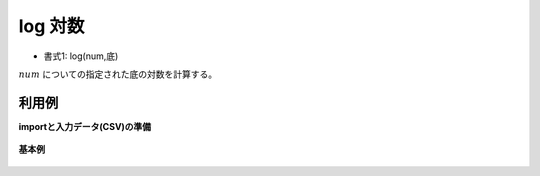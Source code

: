 log 対数
------------

* 書式1: log(num,底) 


:math:`num` についての指定された底の対数を計算する。


利用例
''''''''''''

**importと入力データ(CSV)の準備**

  .. code-block:: python
    :linenos:

    import nysol.mcmd as nm

    with open('dat1.csv','w') as f:
      f.write(
    '''id,val,base
    1,100,10
    2,256,2
    3,,
    4,2,0
    5,0,2
    6,1,10
    7,-8,2
    ''')


**基本例**


  .. code-block:: python
    :linenos:

    nm.mcal(c='log(${val},${base})', a='rsl', i="dat1.csv", o="rsl1.csv").run()
    ### rsl1.csv の内容
    # id,val,base,rsl
    # 1,100,10,2
    # 2,256,2,8
    # 3,,,
    # 4,2,0,-0
    # 5,0,2,
    # 6,1,10,0
    # 7,-8,2,


